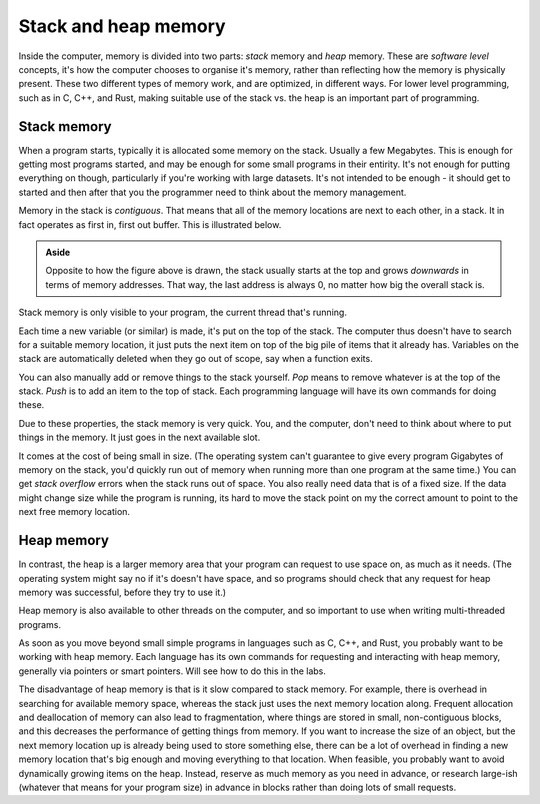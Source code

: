 .. _stack_and_heap:

Stack and heap memory
=====================
Inside the computer, memory is divided into two parts: *stack* memory and *heap* memory. These are *software level* concepts, it's how the computer chooses to organise it's memory, rather than reflecting how the memory is physically present. These two different types of memory work, and are optimized, in different ways. For lower level programming, such as in C, C++, and Rust, making suitable use of the stack vs. the heap is an important part of programming. 


Stack memory
------------
When a program starts, typically it is allocated some memory on the stack. Usually a few Megabytes. This is enough for getting most programs started, and may be enough for some small programs in their entirity. It's not enough for putting everything on though, particularly if you're working with large datasets. It's not intended to be enough - it should get to started and then after that you the programmer need to think about the memory management. 

Memory in the stack is *contiguous*. That means that all of the memory locations are next to each other, in a stack. It in fact operates as first in, first out buffer. This is illustrated below.

.. figure:: stack.png
  :width: 800
  :align: center
  :alt: Illustration of the stack

.. admonition:: Aside

   Opposite to how the figure above is drawn, the stack usually starts at the top and grows *downwards* in terms of memory addresses. That way, the last address is always 0, no matter how big the overall stack is.

Stack memory is only visible to your program, the current thread that's running. 

Each time a new variable (or similar) is made, it's put on the top of the stack. The computer thus doesn't have to search for a suitable memory location, it just puts the next item on top of the big pile of items that it already has. Variables on the stack are automatically deleted when they go out of scope, say when a function exits.

You can also manually add or remove things to the stack yourself. *Pop* means to remove whatever is at the top of the stack. *Push* is to add an item to the top of stack. Each programming language will have its own commands for doing these. 

Due to these properties, the stack memory is very quick. You, and the computer, don't need to think about where to put things in the memory. It just goes in the next available slot.

It comes at the cost of being small in size. (The operating system can't guarantee to give every program Gigabytes of memory on the stack, you'd quickly run out of memory when running more than one program at the same time.) You can get *stack overflow* errors when the stack runs out of space. You also really need data that is of a fixed size. If the data might change size while the program is running, its hard to move the stack point on my the correct amount to point to the next free memory location. 


Heap memory
-----------
In contrast, the heap is a larger memory area that your program can request to use space on, as much as it needs. (The operating system might say no if it's doesn't have space, and so programs should check that any request for heap memory was successful, before they try to use it.)

Heap memory is also available to other threads on the computer, and so important to use when writing multi-threaded programs. 

As soon as you move beyond small simple programs in languages such as C, C++, and Rust, you probably want to be working with heap memory. Each language has its own commands for requesting and interacting with heap memory, generally via pointers or smart pointers. Will see how to do this in the labs.  

The disadvantage of heap memory is that is it slow compared to stack memory. For example, there is overhead in searching for available memory space, whereas the stack just uses the next memory location along. Frequent allocation and deallocation of memory can also lead to fragmentation, where things are stored in small, non-contiguous blocks, and this decreases the performance of getting things from memory. If you want to increase the size of an object, but the next memory location up is already being used to store something else, there can be a lot of overhead in finding a new memory location that's big enough and moving everything to that location. When feasible, you probably want to avoid dynamically growing items on the heap. Instead, reserve as much memory as you need in advance, or research large-ish (whatever that means for your program size) in advance in blocks rather than doing lots of small requests.
